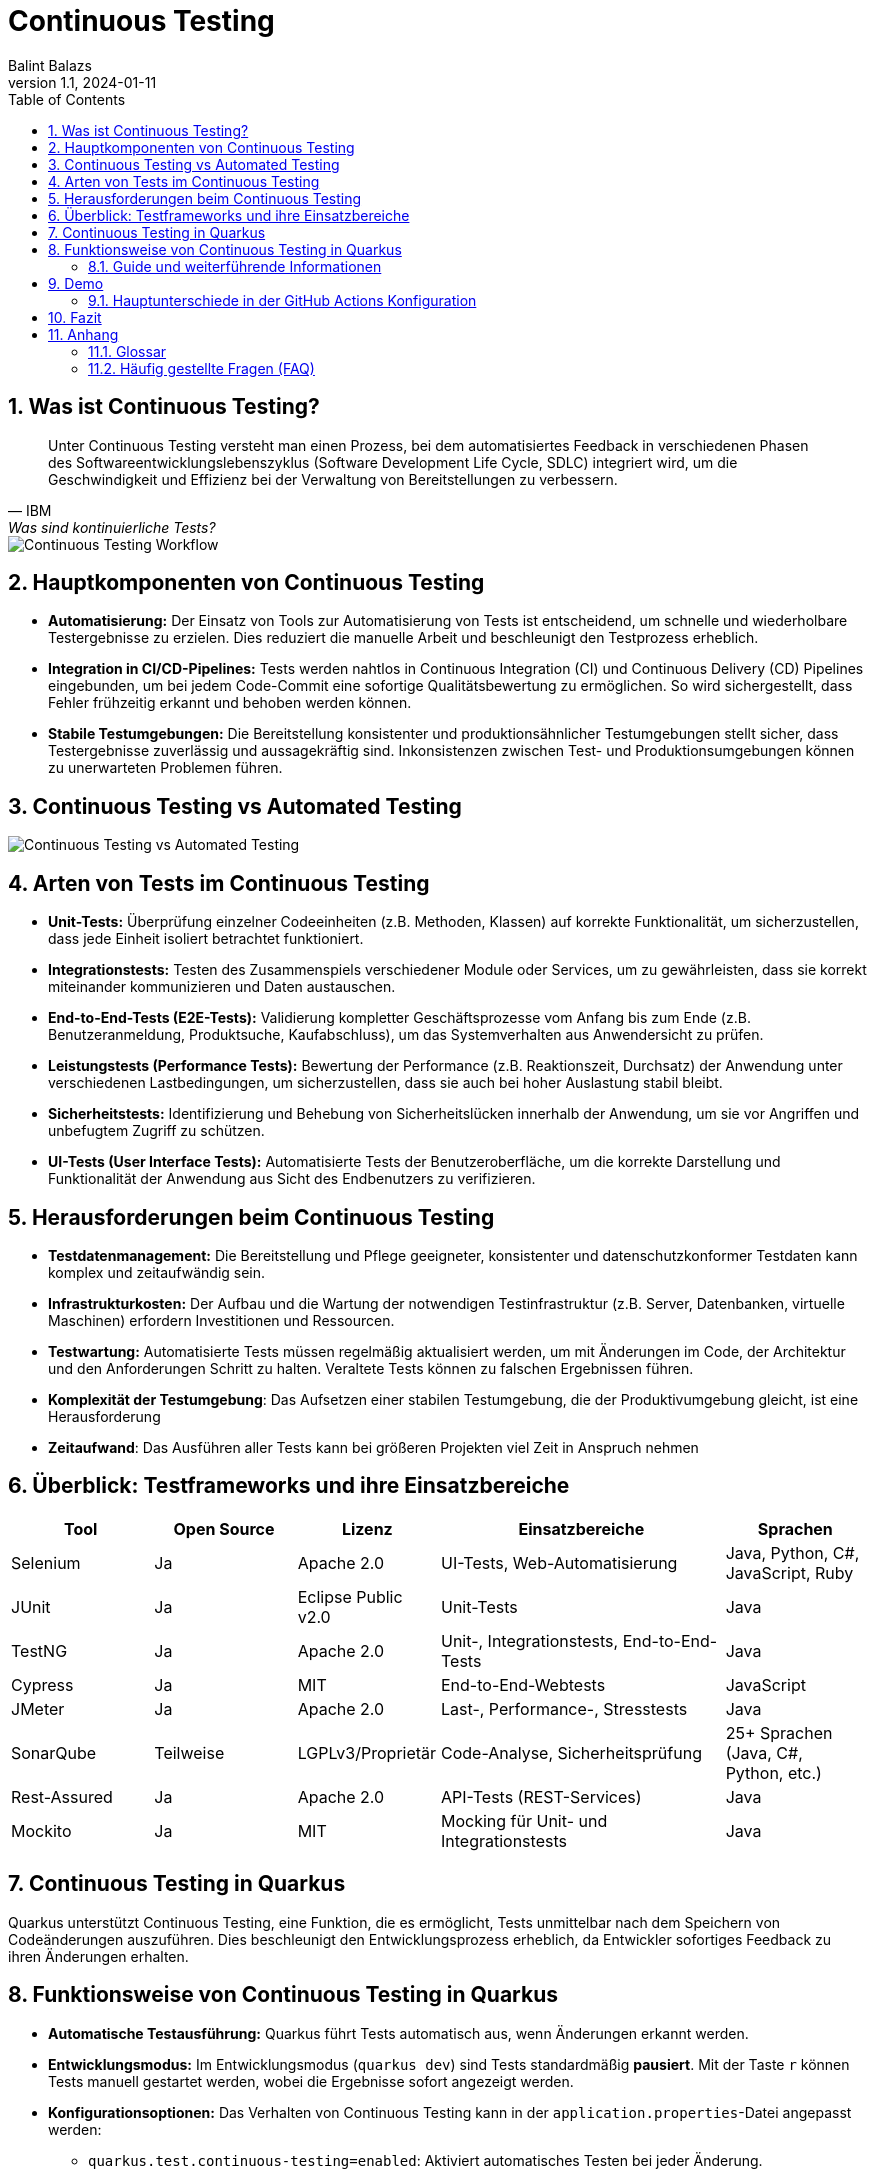 = Continuous Testing
:author: Balint Balazs
:revnumber: 1.1
:revdate: 2024-01-11
:doctype: book
:reproducible:
:icons: font
:sectnums:
:toc:
:source-highlighter: rouge
:docinfo: shared

== Was ist Continuous Testing?

[quote, IBM, "Was sind kontinuierliche Tests?"]
____
Unter Continuous Testing versteht man einen Prozess, bei dem automatisiertes Feedback in verschiedenen Phasen
des Softwareentwicklungslebenszyklus (Software Development Life Cycle, SDLC) integriert wird,
um die Geschwindigkeit und Effizienz bei der Verwaltung von Bereitstellungen zu verbessern.
____

image::images/continuos-testing.png[Continuous Testing Workflow]

== Hauptkomponenten von Continuous Testing

*   **Automatisierung:** Der Einsatz von Tools zur Automatisierung von Tests ist entscheidend, um schnelle und wiederholbare Testergebnisse zu erzielen. Dies reduziert die manuelle Arbeit und beschleunigt den Testprozess erheblich.
*   **Integration in CI/CD-Pipelines:** Tests werden nahtlos in Continuous Integration (CI) und Continuous Delivery (CD) Pipelines eingebunden, um bei jedem Code-Commit eine sofortige Qualitätsbewertung zu ermöglichen. So wird sichergestellt, dass Fehler frühzeitig erkannt und behoben werden können.
*   **Stabile Testumgebungen:** Die Bereitstellung konsistenter und produktionsähnlicher Testumgebungen stellt sicher, dass Testergebnisse zuverlässig und aussagekräftig sind. Inkonsistenzen zwischen Test- und Produktionsumgebungen können zu unerwarteten Problemen führen.

== Continuous Testing vs Automated Testing

image::images/continuous-testing-vs-automated-testing.png[Continuous Testing vs Automated Testing]

== Arten von Tests im Continuous Testing

*   **Unit-Tests:** Überprüfung einzelner Codeeinheiten (z.B. Methoden, Klassen) auf korrekte Funktionalität, um sicherzustellen, dass jede Einheit isoliert betrachtet funktioniert.
*   **Integrationstests:** Testen des Zusammenspiels verschiedener Module oder Services, um zu gewährleisten, dass sie korrekt miteinander kommunizieren und Daten austauschen.
*   **End-to-End-Tests (E2E-Tests):** Validierung kompletter Geschäftsprozesse vom Anfang bis zum Ende (z.B. Benutzeranmeldung, Produktsuche, Kaufabschluss), um das Systemverhalten aus Anwendersicht zu prüfen.
*   **Leistungstests (Performance Tests):** Bewertung der Performance (z.B. Reaktionszeit, Durchsatz) der Anwendung unter verschiedenen Lastbedingungen, um sicherzustellen, dass sie auch bei hoher Auslastung stabil bleibt.
*   **Sicherheitstests:** Identifizierung und Behebung von Sicherheitslücken innerhalb der Anwendung, um sie vor Angriffen und unbefugtem Zugriff zu schützen.
*   **UI-Tests (User Interface Tests):** Automatisierte Tests der Benutzeroberfläche, um die korrekte Darstellung und Funktionalität der Anwendung aus Sicht des Endbenutzers zu verifizieren.

== Herausforderungen beim Continuous Testing

*   **Testdatenmanagement:** Die Bereitstellung und Pflege geeigneter, konsistenter und datenschutzkonformer Testdaten kann komplex und zeitaufwändig sein.
*   **Infrastrukturkosten:** Der Aufbau und die Wartung der notwendigen Testinfrastruktur (z.B. Server, Datenbanken, virtuelle Maschinen) erfordern Investitionen und Ressourcen.
*   **Testwartung:** Automatisierte Tests müssen regelmäßig aktualisiert werden, um mit Änderungen im Code, der Architektur und den Anforderungen Schritt zu halten. Veraltete Tests können zu falschen Ergebnissen führen.
*   **Komplexität der Testumgebung**: Das Aufsetzen einer stabilen Testumgebung, die der Produktivumgebung gleicht, ist eine Herausforderung
*   **Zeitaufwand**: Das Ausführen aller Tests kann bei größeren Projekten viel Zeit in Anspruch nehmen

== Überblick: Testframeworks und ihre Einsatzbereiche

[cols="1,1,1,2,1"]
|===
| Tool | Open Source | Lizenz | Einsatzbereiche | Sprachen

| Selenium
| Ja
| Apache 2.0
| UI-Tests, Web-Automatisierung
| Java, Python, C#, JavaScript, Ruby

| JUnit
| Ja
| Eclipse Public v2.0
| Unit-Tests
| Java

| TestNG
| Ja
| Apache 2.0
| Unit-, Integrationstests, End-to-End-Tests
| Java

| Cypress
| Ja
| MIT
| End-to-End-Webtests
| JavaScript

| JMeter
| Ja
| Apache 2.0
| Last-, Performance-, Stresstests
| Java

| SonarQube
| Teilweise
| LGPLv3/Proprietär
| Code-Analyse, Sicherheitsprüfung
| 25+ Sprachen (Java, C#, Python, etc.)

| Rest-Assured
| Ja
| Apache 2.0
| API-Tests (REST-Services)
| Java

| Mockito
| Ja
| MIT
| Mocking für Unit- und Integrationstests
| Java
|===

== Continuous Testing in Quarkus

Quarkus unterstützt Continuous Testing,
eine Funktion, die es ermöglicht,
Tests unmittelbar nach dem Speichern von Codeänderungen auszuführen.
Dies beschleunigt den Entwicklungsprozess erheblich,
da Entwickler sofortiges Feedback zu ihren Änderungen erhalten.

== Funktionsweise von Continuous Testing in Quarkus

* **Automatische Testausführung:**
Quarkus führt Tests automatisch aus, wenn Änderungen erkannt werden.

* **Entwicklungsmodus:**
Im Entwicklungsmodus (`quarkus dev`) sind Tests standardmäßig *pausiert*. Mit der Taste `r` können Tests manuell gestartet werden, wobei die Ergebnisse sofort angezeigt werden.

* **Konfigurationsoptionen:**
Das Verhalten von Continuous Testing kann in der `application.properties`-Datei angepasst werden:
- `quarkus.test.continuous-testing=enabled`: Aktiviert automatisches Testen bei jeder Änderung.
- `quarkus.test.continuous-testing=paused`: Deaktiviert automatisches Testen; Tests müssen manuell gestartet werden.

* **Interaktive Steuerung im Entwicklungsmodus:**
Verschiedene Befehle stehen zur Verfügung, um das Testen effizient zu steuern:
- `r`: Alle Tests erneut ausführen.
- `f`: Nur fehlgeschlagene Tests erneut ausführen.
- `b`: Zwischen allen Tests und fehlgeschlagenen Tests umschalten.
- `v`: Fehlerdetails anzeigen.
- `p`: Tests pausieren.
- `i`: Zusätzliche Testinformationen anzeigen.
- `h`: Hilfe anzeigen.
- `q`: Entwicklungsmodus beenden.

Mit diesen Funktionen unterstützt Quarkus eine schnelle Rückmeldung während der Entwicklung und erleichtert das kontinuierliche Testen.




=== Guide und weiterführende Informationen

*   https://quarkus.io/guides/continuous-testing[Quarkus Continuous Testing Guide]
*   https://quarkus.io/guides/getting-started-testing[Quarkus Testing Guide]
*   https://www.ibm.com/topics/continuous-testing[Was sind kontinuierliche Tests]

== Demo

Im Repository link:https://github.com/2425-5bhif-wmc/01-referate-balintb4[01-referate-balintb4] finden Sie neben dieser Dokumentation zwei Demo-Projekte.

Beide Projekte nutzen GitHub Actions, um Tests automatisiert auszuführen. Es handelt sich um zwei identische Projekte, wobei eines *DevServices* und das andere eine *manuell konfigurierte PostgreSQL-Datenbank* verwendet.

*   **`continuous-testing-demo`**: Beinhaltet eine klassische PostgreSQL-Konfiguration.
*   **`devservices-demo`**: Nutzt Quarkus Dev Services zu Testzwecken.

=== Hauptunterschiede in der GitHub Actions Konfiguration

Der Hauptunterschied zwischen den beiden Projekten liegt in der Art und Weise, wie die PostgreSQL-Datenbank für die Tests bereitgestellt wird. Das Projekt `continuous-testing-demo` erfordert manuelle Schritte, die im Folgenden in der Workflow-Datei dargestellt sind:

[source,yaml]
----
name: Run all test  in continuous-testing-demo project

on:
  push:
    paths:
      - 'continuous-testing-demo/**'
    branches:
      - main
  pull_request:
    branches:
      - main
  workflow_dispatch:

jobs:
  build-backend:
    runs-on: ubuntu-22.04
    steps:
      - uses: actions/checkout@v4
      - uses: KengoTODA/actions-setup-docker-compose@v1 <1>
        with:
          version: '2.14.2'
      - name: Setup Java
        uses: actions/setup-java@v4
        with:
          distribution: 'temurin'
          java-version: '21'
          cache: 'maven'
          cache-dependency-path: 'continuous-testing-demo/pom.xml'

      - name: Start PostgreSQL Database <2>
        run: docker compose -f docker-compose-db.yml up -d

      - name: Wait for database to be ready <3>
        run: |
          until docker compose -f docker-compose-db.yml exec db pg_isready; do
            echo "Waiting for database to be ready..."
            sleep 1
          done

      - name: Set execute permission for the test script
        run: chmod +x .github/cicd/continous-testing-demo-scripts/run-test.sh

      - name: Execute test script <4>
        env: # Setze Umgebungsvariablen für die Verbindung zur DB
          SPRING_DATASOURCE_URL: jdbc:postgresql://localhost:5432/db
          SPRING_DATASOURCE_USERNAME: app
          SPRING_DATASOURCE_PASSWORD: app
        run: .github/cicd/continous-testing-demo-scripts/run-test.sh
----

<1> Auf dem GitHub Actions Runner muss das `docker-compose`-Plugin manuell installiert werden.
<2> Das PostgreSQL-Image muss manuell mit `docker compose` gestartet werden.
<3> Es muss gewartet werden, bis die Datenbank vollständig initialisiert und einsatzbereit ist.
<4> Die Umgebungsvariablen für die Datenbankverbindung müssen explizit gesetzt werden.

[IMPORTANT]
.Wichtige Information zur `docker-compose-db.yml`
====
Die `docker-compose-db.yml`-Datei muss selbst bereitgestellt werden.
====

Im Folgenden sehen Sie  den Inhalt der `docker-compose-db.yml`-Datei, die in diesem Projekt verwendet wird:

.docker-compose-db.yml
[source,yaml,collapsible]
----
version: '3.8'
services:
  db:
    image: postgres:17.0-alpine
    restart: unless-stopped
    environment:
      POSTGRES_USER: app
      POSTGRES_PASSWORD: app
      POSTGRES_DB: db
    ports:
      - 5432:5432
    networks:
      - postgres

networks:
  postgres:
    driver: bridge
----

Im Gegensatz dazu verwendet das Projekt `devservices-demo` die Quarkus Dev Services. Dies vereinfacht die Konfiguration erheblich, da Quarkus die Datenbank automatisch startet und verwaltet. Sie müssen sich nicht um die manuelle Installation von `docker-compose`, das Starten der Datenbank oder das Setzen der Umgebungsvariablen kümmern.

== Fazit
Continuous Testing ist ein mächtiger Ansatz, um die Qualität von Software zu verbessern und die Entwicklungszeit zu verkürzen. Durch die Automatisierung von Tests und die Integration in CI/CD-Pipelines wird sichergestellt, dass Fehler frühzeitig erkannt und behoben werden können. Quarkus bietet mit seinem Continuous-Testing-Feature eine hervorragende Unterstützung für diesen Ansatz.



== Anhang

=== Glossar

*   **CI/CD:** Continuous Integration/Continuous Delivery bzw. Continuous Deployment.
*   **SDLC:** Software Development Life Cycle (Softwareentwicklungslebenszyklus).
*   **Unit-Test:** Test einer einzelnen Codeeinheit (z.B. Methode, Klasse).
*   **Integrationstest:** Test des Zusammenspiels mehrerer Komponenten.
*   **End-to-End-Test (E2E-Test):** Test eines kompletten Anwendungsfalls aus Sicht des Endbenutzers.
*   **Performance Test:** Test zur Überprüfung der Leistungsfähigkeit einer Anwendung.
*   **Sicherheitstest:** Test zur Identifizierung von Sicherheitslücken.

=== Häufig gestellte Fragen (FAQ)

*   **Frage:** Was ist der Unterschied zwischen Continuous Testing und traditionellem Testen?
*   **Antwort:** Beim traditionellen Testen werden Tests oft in einer separaten Phase nach der Entwicklung durchgeführt. Continuous Testing integriert Tests in jede Phase des Entwicklungszyklus und ermöglicht so ein früheres und häufigeres Feedback.

*   **Frage:** Welche Vorteile bietet Continuous Testing?
*   **Antwort:**  Schnellere Feedback-Zyklen, frühere Fehlererkennung, verbesserte Codequalität, erhöhte Effizienz, beschleunigte Bereitstellung.

*   **Frage:** Ist Continuous Testing für jedes Projekt geeignet?
*   **Antwort:** Continuous Testing ist besonders für Projekte mit häufigen Codeänderungen und einem hohen Automatisierungsgrad geeignet. Bei kleineren, weniger komplexen Projekten kann der Aufwand für die Implementierung den Nutzen übersteigen.

